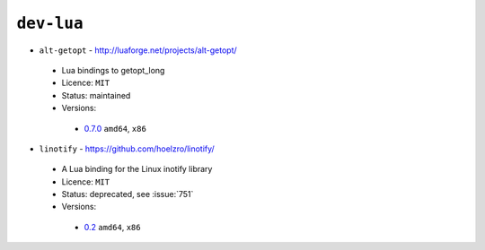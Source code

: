 ``dev-lua``
-----------

* ``alt-getopt`` - http://luaforge.net/projects/alt-getopt/

 * Lua bindings to getopt_long
 * Licence: ``MIT``
 * Status: maintained
 * Versions:

  * `0.7.0 <https://github.com/JNRowe/jnrowe-misc/blob/master/dev-lua/alt-getopt/alt-getopt-0.7.0.ebuild>`__  ``amd64``, ``x86``

* ``linotify`` - https://github.com/hoelzro/linotify/

 * A Lua binding for the Linux inotify library
 * Licence: ``MIT``
 * Status: deprecated, see :issue:`751`
 * Versions:

  * `0.2 <https://github.com/JNRowe/jnrowe-misc/blob/master/dev-lua/linotify/linotify-0.2.ebuild>`__  ``amd64``, ``x86``

